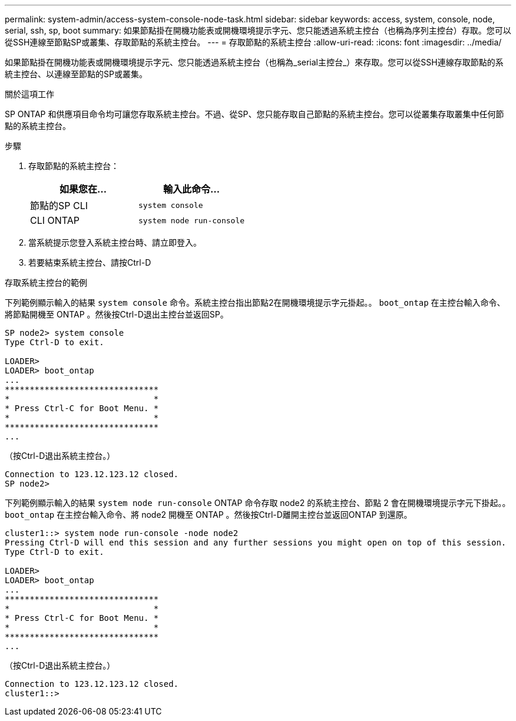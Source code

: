 ---
permalink: system-admin/access-system-console-node-task.html 
sidebar: sidebar 
keywords: access, system, console, node, serial, ssh, sp, boot 
summary: 如果節點掛在開機功能表或開機環境提示字元、您只能透過系統主控台（也稱為序列主控台）存取。您可以從SSH連線至節點SP或叢集、存取節點的系統主控台。 
---
= 存取節點的系統主控台
:allow-uri-read: 
:icons: font
:imagesdir: ../media/


[role="lead"]
如果節點掛在開機功能表或開機環境提示字元、您只能透過系統主控台（也稱為_serial主控台_）來存取。您可以從SSH連線存取節點的系統主控台、以連線至節點的SP或叢集。

.關於這項工作
SP ONTAP 和供應項目命令均可讓您存取系統主控台。不過、從SP、您只能存取自己節點的系統主控台。您可以從叢集存取叢集中任何節點的系統主控台。

.步驟
. 存取節點的系統主控台：
+
|===
| 如果您在... | 輸入此命令... 


 a| 
節點的SP CLI
 a| 
`system console`



 a| 
CLI ONTAP
 a| 
`system node run-console`

|===
. 當系統提示您登入系統主控台時、請立即登入。
. 若要結束系統主控台、請按Ctrl-D


.存取系統主控台的範例
下列範例顯示輸入的結果 `system console` 命令。系統主控台指出節點2在開機環境提示字元掛起。。 `boot_ontap` 在主控台輸入命令、將節點開機至 ONTAP 。然後按Ctrl-D退出主控台並返回SP。

[listing]
----
SP node2> system console
Type Ctrl-D to exit.

LOADER>
LOADER> boot_ontap
...
*******************************
*                             *
* Press Ctrl-C for Boot Menu. *
*                             *
*******************************
...
----
（按Ctrl-D退出系統主控台。）

[listing]
----

Connection to 123.12.123.12 closed.
SP node2>
----
下列範例顯示輸入的結果 `system node run-console` ONTAP 命令存取 node2 的系統主控台、節點 2 會在開機環境提示字元下掛起。。 `boot_ontap` 在主控台輸入命令、將 node2 開機至 ONTAP 。然後按Ctrl-D離開主控台並返回ONTAP 到還原。

[listing]
----
cluster1::> system node run-console -node node2
Pressing Ctrl-D will end this session and any further sessions you might open on top of this session.
Type Ctrl-D to exit.

LOADER>
LOADER> boot_ontap
...
*******************************
*                             *
* Press Ctrl-C for Boot Menu. *
*                             *
*******************************
...
----
（按Ctrl-D退出系統主控台。）

[listing]
----

Connection to 123.12.123.12 closed.
cluster1::>
----